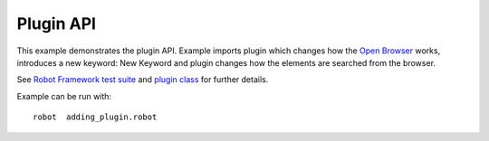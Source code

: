 Plugin API
==========

This example demonstrates the plugin API. Example imports plugin which changes
how the `Open Browser`_ works, introduces a new keyword: New Keyword and
plugin changes how the elements are searched from the browser.

See `Robot Framework test suite`_  and `plugin class`_ for further details.

Example can be run with::

    robot  adding_plugin.robot

.. _Open Browser: http://robotframework.org/SeleniumLibrary/SeleniumLibrary.html#Open%20Browser
.. _Robot Framework test suite: https://github.com/robotframework/SeleniumLibrary/blob/master/docs/extending/plugin_api/adding_plugin.robot
.. _plugin class: https://github.com/robotframework/SeleniumLibrary/blob/master/docs/extending/plugin_api/MyPlugin.py
